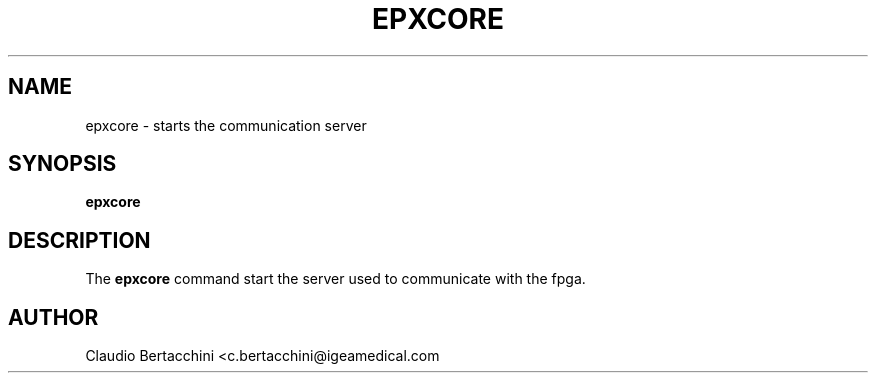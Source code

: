 .\" This is a man page for the epxcore program.  
.
.\" Written by Claudio Bertacchini.
.TH EPXCORE 1 "26/07/2024" "(C) bertac64" "Claudio Bertacchini"
.
.SH NAME
epxcore \- starts the communication server
.
.SH SYNOPSIS
.B epxcore
.
.SH DESCRIPTION
The
.B epxcore
command start the server used to communicate with the fpga.
.
.SH AUTHOR
Claudio Bertacchini <c.bertacchini@igeamedical.com
.
